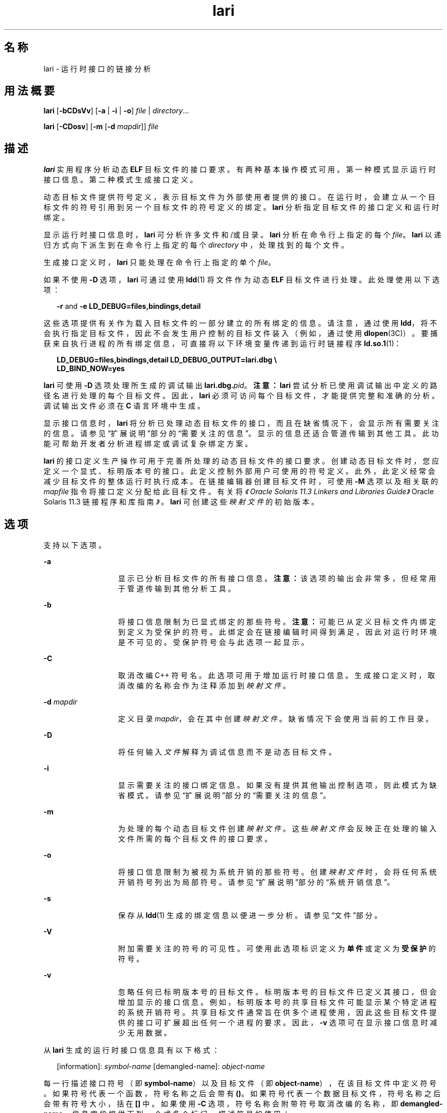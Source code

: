'\" te
.\" Copyright (c) 2007, 2014, Oracle and/or its affiliates.All rights reserved.
.TH lari 1 "2014 年 4 月 23 日" "SunOS 5.11" "用户命令"
.SH 名称
lari \- 运行时接口的链接分析
.SH 用法概要
.LP
.nf
\fBlari\fR [\fB-bCDsVv\fR] [\fB-a\fR | \fB-i\fR | \fB-o\fR] \fIfile\fR | \fIdirectory\fR...
.fi

.LP
.nf
\fBlari\fR [\fB-CDosv\fR] [\fB-m\fR [\fB-d\fR \fImapdir\fR]] \fIfile\fR
.fi

.SH 描述
.sp
.LP
\fBlari\fR 实用程序分析动态 \fBELF\fR 目标文件的接口要求。有两种基本操作模式可用。第一种模式显示运行时接口信息。第二种模式生成接口定义。
.sp
.LP
动态目标文件提供符号定义，表示目标文件为外部使用者提供的接口。在运行时，会建立从一个目标文件的符号引用到另一个目标文件的符号定义的绑定。\fBlari\fR 分析指定目标文件的接口定义和运行时绑定。
.sp
.LP
显示运行时接口信息时，\fBlari\fR 可分析许多文件和/或目录。\fBlari\fR 分析在命令行上指定的每个 \fIfile\fR。\fBlari\fR 以递归方式向下派生到在命令行上指定的每个 \fIdirectory\fR 中，处理找到的每个文件。
.sp
.LP
生成接口定义时，\fBlari\fR 只能处理在命令行上指定的单个 \fIfile\fR。
.sp
.LP
如果不使用 \fB-D\fR 选项，\fBlari\fR 可通过使用 \fBldd\fR(1) 将文件作为动态 \fBELF\fR 目标文件进行处理。此处理使用以下选项：
.sp
.in +2
.nf
\fB-r\fR and \fB-e\fR \fBLD_DEBUG=files,bindings,detail\fR
.fi
.in -2
.sp

.sp
.LP
这些选项提供有关作为载入目标文件的一部分建立的所有绑定的信息。请注意，通过使用 \fBldd\fR，将不会执行指定目标文件，因此不会发生用户控制的目标文件装入（例如，通过使用 \fBdlopen\fR(3C)）。要捕获来自执行进程的所有绑定信息，可直接将以下环境变量传递到运行时链接程序 \fBld.so.1\fR(1)：
.sp
.in +2
.nf
\fBLD_DEBUG=files,bindings,detail LD_DEBUG_OUTPUT=lari.dbg \e 
LD_BIND_NOW=yes\fR
.fi
.in -2
.sp

.sp
.LP
\fBlari\fR 可使用 \fB-D\fR 选项处理所生成的调试输出 \fBlari.dbg.\fIpid\fR\fR。\fB注意：\fR\fBlari\fR 尝试分析已使用调试输出中定义的路径名进行处理的每个目标文件。因此，\fBlari\fR 必须可访问每个目标文件，才能提供完整和准确的分析。调试输出文件必须在 \fBC\fR 语言环境中生成。
.sp
.LP
显示接口信息时，\fBlari\fR 将分析已处理动态目标文件的接口，而且在缺省情况下，会显示所有需要关注的信息。请参见“扩展说明”部分的\fB\fR“需要关注的信息”。显示的信息还适合管道传输到其他工具。此功能可帮助开发者分析进程绑定或调试复杂绑定方案。
.sp
.LP
\fBlari\fR 的接口定义生产操作可用于完善所处理的动态目标文件的接口要求。创建动态目标文件时，您应定义一个显式、标明版本号的接口。此定义控制外部用户可使用的符号定义。此外，此定义经常会减少目标文件的整体运行时执行成本。在链接编辑器创建目标文件时，可使用 \fB-M\fR 选项以及相关联的 \fImapfile\fR 指令将接口定义分配给此目标文件。有关将\fI《Oracle Solaris 11.3 Linkers and Libraries         Guide》\fROracle Solaris 11.3 链接程序和库指南\fI》\fR。\fBlari\fR 可创建这些\fI映射文件\fR的初始版本。
.SH 选项
.sp
.LP
支持以下选项。
.sp
.ne 2
.mk
.na
\fB\fB-a\fR\fR
.ad
.RS 13n
.rt  
显示已分析目标文件的所有接口信息。\fB注意：\fR该选项的输出会非常多，但经常用于管道传输到其他分析工具。
.RE

.sp
.ne 2
.mk
.na
\fB\fB-b\fR\fR
.ad
.RS 13n
.rt  
将接口信息限制为已显式绑定的那些符号。\fB注意：\fR可能已从定义目标文件内绑定到定义为受保护的符号。此绑定会在链接编辑时间得到满足，因此对运行时环境是不可见的。受保护符号会与此选项一起显示。
.RE

.sp
.ne 2
.mk
.na
\fB\fB-C\fR\fR
.ad
.RS 13n
.rt  
取消改编 C++ 符号名。此选项可用于增加运行时接口信息。生成接口定义时，取消改编的名称会作为注释添加到\fI映射文件\fR。
.RE

.sp
.ne 2
.mk
.na
\fB\fB-d\fR \fImapdir\fR\fR
.ad
.RS 13n
.rt  
定义目录 \fImapdir\fR，会在其中创建\fI映射文件\fR。缺省情况下会使用当前的工作目录。
.RE

.sp
.ne 2
.mk
.na
\fB\fB-D\fR\fR
.ad
.RS 13n
.rt  
将任何输入\fI文件\fR解释为调试信息而不是动态目标文件。
.RE

.sp
.ne 2
.mk
.na
\fB\fB-i\fR\fR
.ad
.RS 13n
.rt  
显示需要关注的接口绑定信息。如果没有提供其他输出控制选项，则此模式为缺省模式。请参见“扩展说明”部分的\fB\fR“需要关注的信息”。
.RE

.sp
.ne 2
.mk
.na
\fB\fB-m\fR\fR
.ad
.RS 13n
.rt  
为处理的每个动态目标文件创建\fI映射文件\fR。这些\fI映射文件\fR会反映正在处理的输入文件所需的每个目标文件的接口要求。
.RE

.sp
.ne 2
.mk
.na
\fB\fB-o\fR\fR
.ad
.RS 13n
.rt  
将接口信息限制为被视为系统开销的那些符号。创建\fI映射文件\fR时，会将任何系统开销符号列出为局部符号。请参见“扩展说明”部分的\fB\fR“系统开销信息”。
.RE

.sp
.ne 2
.mk
.na
\fB\fB-s\fR\fR
.ad
.RS 13n
.rt  
保存从 \fBldd\fR(1) 生成的绑定信息以便进一步分析。请参见“文件”部分。
.RE

.sp
.ne 2
.mk
.na
\fB\fB-V\fR\fR
.ad
.RS 13n
.rt  
附加需要关注的符号的可见性。可使用此选项标识定义为\fB单件\fR或定义为\fB受保护\fR的符号。
.RE

.sp
.ne 2
.mk
.na
\fB\fB-v\fR\fR
.ad
.RS 13n
.rt  
忽略任何已标明版本号的目标文件。标明版本号的目标文件已定义其接口，但会增加显示的接口信息。例如，标明版本号的共享目标文件可能显示某个特定进程的系统开销符号。共享目标文件通常旨在供多个进程使用，因此这些目标文件提供的接口可扩展超出任何一个进程的要求。因此，\fB-v\fR 选项可在显示接口信息时减少无用数据。
.RE

.sp
.LP
从 \fBlari\fR 生成的运行时接口信息具有以下格式：
.sp
.in +2
.nf
[information]: \fIsymbol-name\fR [demangled-name]: \fIobject-name\fR
.fi
.in -2
.sp

.sp
.LP
每一行描述接口符号（即 \fBsymbol-name\fR）以及目标文件（即 \fBobject-name\fR），在该目标文件中定义符号。如果符号代表一个函数，符号名称之后会带有 \fB()\fR。如果符号代表一个数据目标文件，符号名称之后会带有符号大小，括在 \fB[]\fR 中。如果使用 \fB-C\fR 选项，符号名称会附带符号取消改编的名称，即 \fBdemangled-name\fR。信息字段提供下列一个或多个标记，描述符号的使用：
.sp
.ne 2
.mk
.na
\fB\fIcnt\fR:\fIbnd\fR\fR
.ad
.RS 11n
.rt  
两个十进制值表示符号计数 \fBcnt\fR 以及到此目标文件的绑定数 \fBbnd\fR。符号计数是指在分析的目标文件中已发现此符号定义的出现次数。大于 \fB1\fR 的计数表示符号定义的多个实例。绑定数表示已由运行时链接程序绑定到此符号定义的目标文件数。
.RE

.sp
.ne 2
.mk
.na
\fB\fBE\fR\fR
.ad
.RS 11n
.rt  
已从外部目标文件绑定到此符号定义。
.RE

.sp
.ne 2
.mk
.na
\fB\fBS\fR\fR
.ad
.RS 11n
.rt  
已从相同目标文件绑定到此符号定义。
.RE

.sp
.ne 2
.mk
.na
\fB\fBD\fR\fR
.ad
.RS 11n
.rt  
已直接绑定到此符号定义。
.RE

.sp
.ne 2
.mk
.na
\fB\fBI\fR\fR
.ad
.RS 11n
.rt  
此符号定义为插入项而提供。将自身显式标识为插入项的目标文件会将所有全局符号定义为插入项。请参见\fBld\fR(1) 的 \fB-z\fR \fBinterpose\fR 选项以及 \fBld.so.1\fR(1) 的 \fBLD_PRELOAD\fR 变量。通过使用\fB插入\fR\fB映射文件\fR指令可将动态可执行文件中的单个符号定义为插入项。
.RE

.sp
.ne 2
.mk
.na
\fB\fBC\fR\fR
.ad
.RS 11n
.rt  
此符号定义是复制重定位的引用数据。
.RE

.sp
.ne 2
.mk
.na
\fB\fBF\fR\fR
.ad
.RS 11n
.rt  
此符号定义位于 filtee 中。
.RE

.sp
.ne 2
.mk
.na
\fB\fBP\fR\fR
.ad
.RS 11n
.rt  
此符号定义为受保护。此符号可能具有来自声明此符号所在目标文件的内部绑定。其他符号定义不能插入具有该属性的任何内部绑定。
.RE

.sp
.ne 2
.mk
.na
\fB\fBA\fR\fR
.ad
.RS 11n
.rt  
此符号定义是动态可执行文件中过程链接表项的地址。
.RE

.sp
.ne 2
.mk
.na
\fB\fBU\fR\fR
.ad
.RS 11n
.rt  
此符号查找是源自用户请求，例如 \fBdlsym\fR(3C)。
.RE

.sp
.ne 2
.mk
.na
\fB\fBR\fR\fR
.ad
.RS 11n
.rt  
此符号定义充当过滤器，并为重定向到过滤器而提供。
.RE

.sp
.ne 2
.mk
.na
\fB\fBr\fR\fR
.ad
.RS 11n
.rt  
符号搜索过程中的某个时刻拒绝了到此符号的绑定。当直接绑定请求发现某个符号已标记为阻止直接绑定时会发生拒绝。在此情况下，会使用缺省搜索模型重复符号搜索。绑定仍然可以解析为原始、被拒绝的符号。非缺省符号搜索发现某个符号被标识为\fB单件\fR时，也可能发生拒绝。同样，使用缺省搜索模型重复符号搜索。
.RE

.sp
.ne 2
.mk
.na
\fB\fBN\fR\fR
.ad
.RS 11n
.rt  
此符号定义将显式禁止直接绑定到定义。
.RE

.sp
.LP
有关这些符号分类的更多详细信息，请参见\fI《Oracle Solaris 11.3 Linkers and Libraries         Guide》\fR。
.SH 扩展描述
.SS "需要关注的信息"
.sp
.LP
缺省情况下，或专门使用 \fB-i\fR 选项，\fBlari\fR 可过滤任何运行时接口信息以显示需要关注的事件。执行该过滤操作主要是为了减少大型应用程序可能生成的信息量。此外，此信息可作为调试复杂绑定情况的焦点，并且经常能突出显示存在问题的区域。但是，为任何特定应用程序分类哪些信息是需要关注的，是一门不精确的科学。您仍然可自由使用 \fB-a\fR 选项并为正调查的应用程序所独有的事件搜索绑定信息。
.sp
.LP
发现需要关注的符号定义时，会输出相同符号的所有其他定义。
.sp
.LP
需要关注的接口信息的焦点在于存在一个符号的多个定义。在这种情况下，一个符号通常会插入一个或多个其他符号定义。一个定义的绑定计数 \fBbnd\fR 不为零、而所有其他定义的绑定计数都为零时，可以看到这一插入操作。从编译环境或链接环境产生的插入操作不会被描述为需要关注。这些插入事件的示例包括复制重定位 (\fB[C]\fR) 以及绑定到过程链接地址 (\fB[A]\fR)。
.sp
.LP
插入通常是需要的。目的在于过载或替换来自共享目标文件的符号定义。使用\fBld\fR(1) 的 \fB-z interpose\fR 选项，可以显式标记 (\fB[I]\fR) 插入目标文件。这些目标文件可安全插入符号，无论这些目标文件在进程中是以什么顺序装入的。但是，使用非显式插入时请务必谨慎，因为这种插入与构成进程的目标文件的装入顺序有关。
.sp
.LP
用户创建的、多重定义的符号从 \fBlari\fR 输出为需要关注的符号。在此示例中，存在 \fBinterpose1()\fR 的两个定义，但只会引用 \fBmain\fR 中的定义。
.sp
.in +2
.nf
[2:1E]: interpose1(): ./main
[2:0]: interpose1(): ./libA.so
.fi
.in -2
.sp

.sp
.LP
插入也可能是由异常符号名称冲突导致的不需要的和意外的事件。这种插入的症状可能是虽然您知道存在对某个函数的引用，但是从来不会调用该函数。这种情况可标识为多重定义符号，如上一示例中所述。但是，当某个目标文件同时定义和引用特定符号时，通常会遇到更意外的情况。
.sp
.LP
这种情况的一个示例为两个动态目标文件定义和引用相同函数 \fBinterpose2()\fR。对该符号的任何引用都会绑定到使用该进程装入的第一个动态目标文件。在这种情况下，目标文件 \fBlibA.so\fR 中 \fBinterpose2()\fR 的定义会插入目标文件 \fBlibB.so\fR 中的 \fBinterpose2()\fR 的定义并将其隐藏。\fBlari\fR 的输出可能为：
.sp
.in +2
.nf
[2:2ES]: interpose2(): ./libA.so
[2:0]: interpose2(): ./libB.so
.fi
.in -2
.sp

.sp
.LP
还可单独绑定到多重定义的符号。直接绑定生效 (\fB[D]\fR) 或由于符号具有受保护可见性 (\fB[P]\fR) 时可使用单独绑定。尽管可显式建立单独绑定，但仍可能存在异常或意外的实例。直接绑定符号和具有受保护可见性的符号会输出为需要关注的信息。
.SS "系统开销信息"
.sp
.LP
使用 \fB-o\fR 选项时，\fBlari\fR 会显示可能会被视为系统开销的符号定义。
.sp
.LP
没有引用的全局符号会被视为系统开销。目标文件中提供的符号信息会不必要地增加目标文件的文本段大小。此外，符号信息会增加在运行时搜索目标文件内其他符号引用所需的处理操作。
.sp
.LP
只从相同目标文件引用的全局符号具有相同的特征。对符号引用进行运行时搜索会导致绑定到造成引用的相同目标文件，这是一项额外系统开销。
.sp
.LP
这两个符号定义都是通过定义目标文件接口降低到局部范围的候选。链接编辑器创建文件时，可使用 \fB-M\fR 选项以及相关联的\fI映射文件\fR指令将接口定义分配给此文件。有关\fI《Oracle Solaris 11.3 Linkers and Libraries         Guide》\fROracle Solaris 11.3 链接程序和库指南\fI》\fR。将 \fBlari\fR 与 \fB-m\fR 选项一起使用可创建这些\fI映射文件\fR的初始版本。
.sp
.LP
如果 \fBlari\fR 用于生成\fI映射文件\fR，标明版本号的共享目标文件将创建\fI映射文件\fR，指示必须将它们的系统开销符号应降低为局部。此模型允许 \fBlari\fR 生成\fI映射文件\fR以便与现有接口定义相比较。创建\fI映射文件\fR时使用 \fB-v\fR 选项忽略标明版本号的共享目标文件。
.sp
.LP
复制重定位也被视为系统开销，而且一般是应该避免的。被复制数据的大小是其接口的定义。此定义会限制在定义数据的较新版本共享目标文件中更改数据大小的能力。可通过使用功能接口引用数据来避免这种限制以及处理复制重定位的成本。对于复制重定位，\fBlari\fR 的输出可能为：
.sp
.in +2
.nf
[2:1EC]: __iob[0x140]: ./main
[2:0]: __iob[0x140]: ./libA.so.1
.fi
.in -2
.sp

.sp
.LP
请注意，由于与系统库的历史编程交互，会存在多个小型复制重定位，例如上一示例中使用的 \fB__iob\fR。
.sp
.LP
系统开销信息的另一个示例为动态目标文件绑定到动态可执行文件的过程链接表项。如果动态可执行文件引用外部函数，会创建过程链接表项。此结构允许将引用绑定延迟到实际进行函数调用。如果动态目标文件采用同一被引用函数的地址，动态目标文件会绑定到动态可执行文件过程链接表项。这种类型事件的示例显示以下内容：
.sp
.in +2
.nf
[2:1EA]: foo(): ./main
[2:1E]: foo(): ./libA.so
.fi
.in -2
.sp

.sp
.LP
少量的这种类型绑定一般不需要担心。但是，大量这样的绑定（或许是由于转移表编程技术所导致）则会增加启动系统开销。这类地址重定位绑定要求在应用程序启动时进行重定位处理，而不是在直接调用函数时使用延迟重定位处理。使用此地址还需要在运行时进行间接操作。
.SH 示例
.LP
\fB示例 1 \fR分析多绑定的情况
.sp
.LP
以下示例显示对于一个存在多个符号定义的进程的分析。共享目标文件 \fBlibX.so\fR 和 \fBlibY.so\fR 都调用函数 \fBinterpose()\fR。此函数同时存在于应用程序 \fBmain\fR 和共享目标文件 \fBlibA.so\fR 中。由于插入，两个引用都会绑定到 \fBmain\fR 中 \fBinterpose()\fR 的定义。

.sp
.LP
共享目标文件 \fBlibX.so\fR 和 \fBlibY.so\fR 都调用函数 \fBfoo()\fR。此函数存在于应用程序 \fBmain\fR 和共享目标文件 \fBlibA.so\fR、\fBlibX.so\fR 与 \fBlibY.so \fR 中。由于 \fBlibX.so\fR 和 \fBlibY.so\fR 两者都是在启用直接绑定的情况下生成的，所以每个目标文件都会绑定到自己的定义。

.sp
.in +2
.nf
example% \fBlari ./main\fR
[3:0]: foo(): ./libA.so
[3:1SD]: foo(): ./libX.so
[3:1SD]: foo(): ./libY.so
[2:0]: interpose(): ./libA.so
[2:2EP]: interpose(): ./main
.fi
.in -2
.sp

.sp
.LP
要更彻底分析绑定信息，可保存绑定数据以便进一步检查。例如，上一个输出指示函数 \fBinterpose()\fR 是从 \fBmain\fR 外部的两个目标文件中调用的。对绑定输出的检查显示对此函数的引用源自何处。

.sp
.in +2
.nf
example% \fBlari -s ./main\fR
lari: ./main: bindings information saved as: \e
    /usr/tmp/lari.dbg.main
\&.....
example% \fBfgrep foo /usr/tmp/lari.dbg.main\fR
binding file=./libX.so to file=./main: symbol `interpose'
binding file=./libY.so to file=./main: symbol `interpose'
.fi
.in -2
.sp

.sp
.LP
\fB注意：\fR绑定输出一般比此处显示信息更多，因为输出还伴随有进程标识符、地址和其他绑定信息。

.LP
\fB示例 2 \fR生成接口定义
.sp
.LP
以下示例会为应用程序及其相关性创建接口定义，同时忽略任何标明版本号的系统库。应用程序 \fBmain\fR 会对 \fBfoo.so\fR 中的接口 \fBone()\fR、\fBtwo()\fR 和 \fBthree()\fR 进行引用。

.sp
.in +2
.nf
example% \fBlari -omv ./main\fR
example% \fBcat mapfile-foo.so\fR
#
# Interface Definition mapfile for:
#       Dynamic Object: ./foo.so
#       Process:        ./main
#

foo.so {
        global:
                one;
                three;
                two;
        local:
                _one;
                _three;
                _two;
                *;
};
.fi
.in -2
.sp

.SH 文件
.sp
.ne 2
.mk
.na
\fB\fB$TMPDIR/lari.dbg.\fIfile\fR\fR\fR
.ad
.RS 25n
.rt  
\fBldd\fR(1) 生成的绑定输出。
.RE

.SH 属性
.sp
.LP
有关下列属性的说明，请参见 \fBattributes\fR(5)：
.sp

.sp
.TS
tab() box;
cw(2.75i) |cw(2.75i) 
lw(2.75i) |lw(2.75i) 
.
属性类型属性值
_
可用性developer/base-developer-utilities
_
接口稳定性请参见下文。
.TE

.sp
.LP
用户可读的输出是 "Uncommitted"（未确定）。选项为 "Committed"（已确定）。
.SH 另请参见
.sp
.LP
\fBld\fR(1)、\fBldd\fR(1)、\fBld.so.1\fR(1)、\fBdlopen\fR(3C)、\fBdlsym\fR(3C)、\fBattributes\fR(5)
.sp
.LP
\fI《Oracle Solaris 11.3 Linkers and Libraries         Guide》\fR
